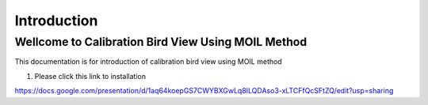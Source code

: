 Introduction
#############


Wellcome to Calibration Bird View Using MOIL Method
===================================================

This documentation is for introduction of calibration bird view using MOIL method

1. Please click this link to installation

https://docs.google.com/presentation/d/1aq64koepGS7CWYBXGwLq8ILQDAso3-xLTCFfQcSFtZQ/edit?usp=sharing
